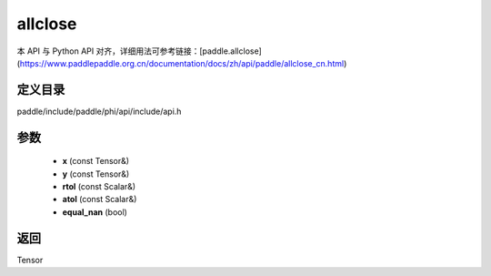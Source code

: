 .. _cn_api_paddle_experimental_allclose:

allclose
-------------------------------

.. cpp:function:: Tensor allclose ( const Tensor & x , const Tensor & y , const Scalar & rtol = "1e-5" , const Scalar & atol = "1e-8" , bool equal_nan = false ) 



本 API 与 Python API 对齐，详细用法可参考链接：[paddle.allclose](https://www.paddlepaddle.org.cn/documentation/docs/zh/api/paddle/allclose_cn.html)

定义目录
:::::::::::::::::::::
paddle/include/paddle/phi/api/include/api.h

参数
:::::::::::::::::::::
	- **x** (const Tensor&)
	- **y** (const Tensor&)
	- **rtol** (const Scalar&)
	- **atol** (const Scalar&)
	- **equal_nan** (bool)

返回
:::::::::::::::::::::
Tensor
